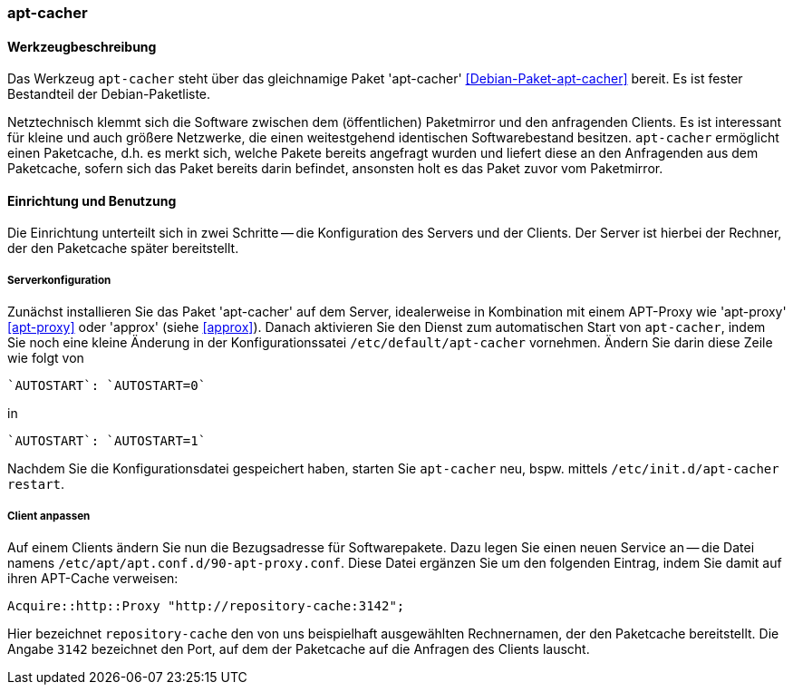 // Datei: ./praxis/apt-cache/apt-cacher.adoc

// Baustelle: Rohtext

[[apt-cacher]]

=== apt-cacher ===

// Stichworte für den Index
(((apt-cacher, /etc/default/apt-cacher)))
(((Debianpaket, apt-cacher)))
(((Paketcache, apt-cacher)))
(((Paketproxy, apt-cacher)))

==== Werkzeugbeschreibung ====

Das Werkzeug `apt-cacher` steht über das gleichnamige Paket 
'apt-cacher' <<Debian-Paket-apt-cacher>> bereit. Es ist fester 
Bestandteil der Debian-Paketliste.

Netztechnisch klemmt sich die Software zwischen dem (öffentlichen)
Paketmirror und den anfragenden Clients. Es ist interessant für kleine
und auch größere Netzwerke, die einen weitestgehend identischen
Softwarebestand besitzen. `apt-cacher` ermöglicht einen Paketcache, d.h.
es merkt sich, welche Pakete bereits angefragt wurden und liefert diese
an den Anfragenden aus dem Paketcache, sofern sich das Paket bereits
darin befindet, ansonsten holt es das Paket zuvor vom Paketmirror.

==== Einrichtung und Benutzung ====

Die Einrichtung unterteilt sich in zwei Schritte -- die Konfiguration
des Servers und der Clients. Der Server ist hierbei der Rechner, der 
den Paketcache später bereitstellt.

===== Serverkonfiguration =====

// Stichworte für den Index
(((apt-cacher, Konfiguration des Servers)))
Zunächst installieren Sie das Paket 'apt-cacher' auf dem Server, 
idealerweise in Kombination mit einem APT-Proxy wie 'apt-proxy' 
<<apt-proxy>> oder 'approx' (siehe <<approx>>). Danach aktivieren Sie 
den Dienst zum automatischen Start von `apt-cacher`, indem Sie noch 
eine kleine Änderung in der Konfigurationssatei
`/etc/default/apt-cacher` vornehmen. Ändern Sie darin diese Zeile wie
folgt von

----
`AUTOSTART`: `AUTOSTART=0` 
----

in

----
`AUTOSTART`: `AUTOSTART=1`
----

Nachdem Sie die Konfigurationsdatei gespeichert haben, starten Sie
`apt-cacher` neu, bspw. mittels `/etc/init.d/apt-cacher restart`.

===== Client anpassen =====

// Stichworte für den Index
(((apt-cacher, Konfiguration des Clients)))
Auf einem Clients ändern Sie nun die Bezugsadresse für Softwarepakete.
Dazu legen Sie einen neuen Service an -- die Datei namens
`/etc/apt/apt.conf.d/90-apt-proxy.conf`. Diese Datei ergänzen Sie um den
folgenden Eintrag, indem Sie damit auf ihren APT-Cache verweisen:

----
Acquire::http::Proxy "http://repository-cache:3142";
----

Hier bezeichnet `repository-cache` den von uns beispielhaft 
ausgewählten Rechnernamen, der den Paketcache bereitstellt. Die Angabe 
`3142` bezeichnet den Port, auf dem der Paketcache auf die Anfragen 
des Clients lauscht.

// Datei (Ende): ./praxis/apt-cache/apt-cacher.adoc

